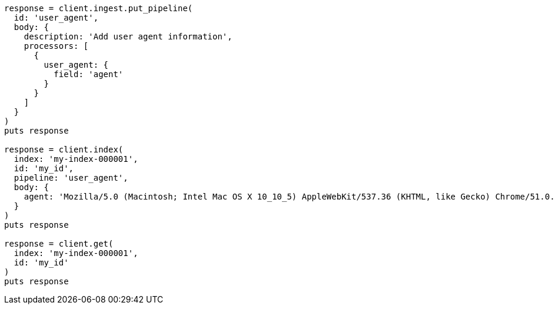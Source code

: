 [source, ruby]
----
response = client.ingest.put_pipeline(
  id: 'user_agent',
  body: {
    description: 'Add user agent information',
    processors: [
      {
        user_agent: {
          field: 'agent'
        }
      }
    ]
  }
)
puts response

response = client.index(
  index: 'my-index-000001',
  id: 'my_id',
  pipeline: 'user_agent',
  body: {
    agent: 'Mozilla/5.0 (Macintosh; Intel Mac OS X 10_10_5) AppleWebKit/537.36 (KHTML, like Gecko) Chrome/51.0.2704.103 Safari/537.36'
  }
)
puts response

response = client.get(
  index: 'my-index-000001',
  id: 'my_id'
)
puts response
----
